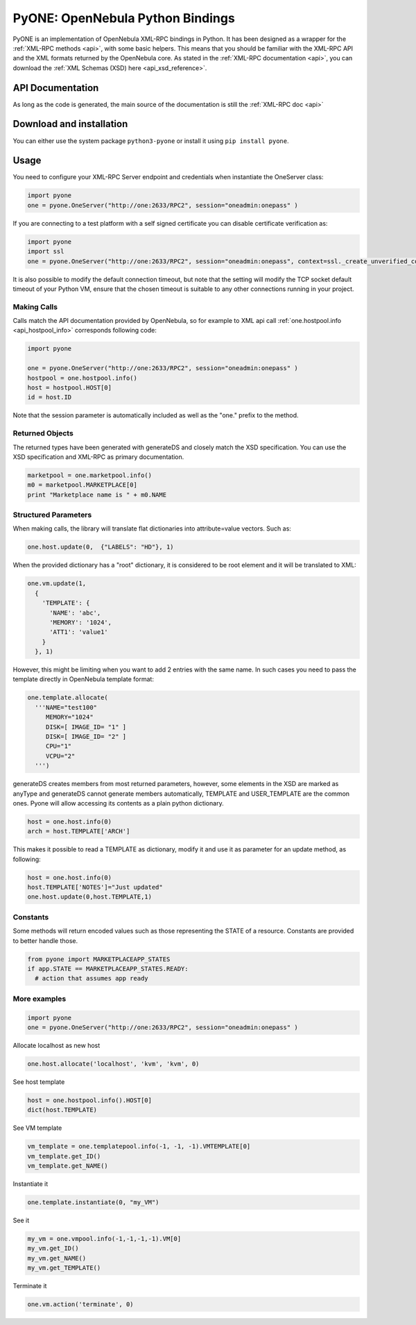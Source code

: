 .. _python:

================================================================================
PyONE: OpenNebula Python Bindings
================================================================================

PyONE is an implementation of OpenNebula XML-RPC bindings in Python. It has been designed as a wrapper for the :ref:`XML-RPC methods <api>`, with some basic helpers. This means that you should be familiar with the XML-RPC API and the XML formats returned by the OpenNebula core. As stated in the :ref:`XML-RPC documentation <api>`, you can download the :ref:`XML Schemas (XSD) here <api_xsd_reference>`.

API Documentation
================================================================================

As long as the code is generated, the main source of the documentation is still the :ref:`XML-RPC doc <api>`

Download and installation
================================================================================

You can either use the system package ``python3-pyone`` or install it using ``pip install pyone``.


Usage
================================================================================

You need to configure your XML-RPC Server endpoint and credentials when instantiate the OneServer class:

.. code:: python

  import pyone
  one = pyone.OneServer("http://one:2633/RPC2", session="oneadmin:onepass" )

If you are connecting to a test platform with a self signed certificate you can disable
certificate verification as:

.. code:: python

  import pyone
  import ssl
  one = pyone.OneServer("http://one:2633/RPC2", session="oneadmin:onepass", context=ssl._create_unverified_context() )

It is also possible to modify the default connection timeout, but note that the setting will modify the TCP socket default timeout of your Python VM, ensure that the chosen timeout is suitable to any other connections running in your project.


Making Calls
^^^^^^^^^^^^

Calls match the API documentation provided by OpenNebula, so for example to XML api call :ref:`one.hostpool.info <api_hostpool_info>` corresponds following code:

.. code:: python

  import pyone

  one = pyone.OneServer("http://one:2633/RPC2", session="oneadmin:onepass" )
  hostpool = one.hostpool.info()
  host = hostpool.HOST[0]
  id = host.ID

Note that the session parameter is automatically included as well as the "one." prefix to the method.

Returned Objects
^^^^^^^^^^^^^^^^

The returned types have been generated with generateDS and closely match the XSD specification.  You can use the XSD specification and  XML-RPC as primary documentation.

.. code:: python

   marketpool = one.marketpool.info()
   m0 = marketpool.MARKETPLACE[0]
   print "Marketplace name is " + m0.NAME

Structured Parameters
^^^^^^^^^^^^^^^^^^^^^

When making calls, the library will translate flat dictionaries into attribute=value vectors. Such as:

.. code:: python

  one.host.update(0,  {"LABELS": "HD"}, 1)

When the provided dictionary has a "root" dictionary, it is considered to be root
element and it will be translated to XML:

.. code:: python

  one.vm.update(1,
    {
      'TEMPLATE': {
        'NAME': 'abc',
        'MEMORY': '1024',
        'ATT1': 'value1'
      }
    }, 1)

However, this might be limiting when you want to add 2 entries with the same name. In such cases you need to pass the template directly in OpenNebula template format:

.. code:: python

  one.template.allocate(
    '''NAME="test100"
       MEMORY="1024"
       DISK=[ IMAGE_ID= "1" ]
       DISK=[ IMAGE_ID= "2" ]
       CPU="1"
       VCPU="2"
    ''')


generateDS creates members from most returned parameters, however, some elements in the XSD are marked as anyType and generateDS cannot generate members automatically, TEMPLATE and USER_TEMPLATE are the common ones. Pyone will allow accessing its contents as a plain python dictionary.

.. code:: python

  host = one.host.info(0)
  arch = host.TEMPLATE['ARCH']

This makes it possible to read a TEMPLATE as dictionary, modify it and use it as parameter for an update method, as following:

.. code:: python

  host = one.host.info(0)
  host.TEMPLATE['NOTES']="Just updated"
  one.host.update(0,host.TEMPLATE,1)

Constants
^^^^^^^^^

Some methods will return encoded values such as those representing the STATE of a resource. Constants are provided to better handle those.

.. code:: python

  from pyone import MARKETPLACEAPP_STATES
  if app.STATE == MARKETPLACEAPP_STATES.READY:
    # action that assumes app ready

More examples
^^^^^^^^^^^^^

.. code:: python

  import pyone
  one = pyone.OneServer("http://one:2633/RPC2", session="oneadmin:onepass" )

Allocate localhost as new host

.. code:: python

   one.host.allocate('localhost', 'kvm', 'kvm', 0)

See host template

.. code:: python

   host = one.hostpool.info().HOST[0]
   dict(host.TEMPLATE)

See VM template

.. code:: python

   vm_template = one.templatepool.info(-1, -1, -1).VMTEMPLATE[0]
   vm_template.get_ID()
   vm_template.get_NAME()

Instantiate it

.. code:: python

   one.template.instantiate(0, "my_VM")

See it

.. code:: python

   my_vm = one.vmpool.info(-1,-1,-1,-1).VM[0]
   my_vm.get_ID()
   my_vm.get_NAME()
   my_vm.get_TEMPLATE()

Terminate it

.. code:: python

   one.vm.action('terminate', 0)
